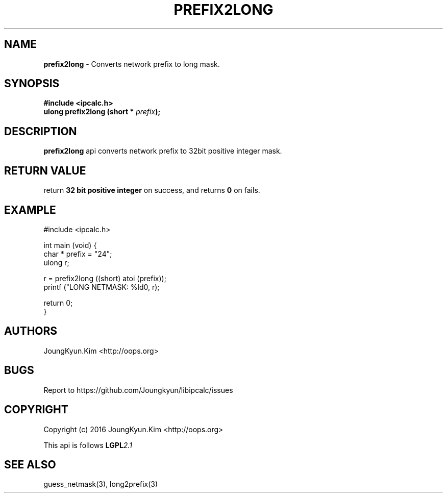 .TH PREFIX2LONG 3 "09 Jul 2016"

.SH NAME
.BI prefix2long
\- Converts network prefix to long mask.

.SH SYNOPSIS
.BI "#include <ipcalc.h>"
.br
.BI "ulong prefix2long (short * " prefix ");"

.SH DESCRIPTION
.BI prefix2long
api converts network prefix to 32bit positive integer mask.

.SH "RETURN VALUE"
.PP
return
.BI "32 bit positive integer"
on success, and returns
.BI 0
on fails.

.SH EXAMPLE
.nf
#include <ipcalc.h>

int main (void) {
    char * prefix = "24";
    ulong r;

    r = prefix2long ((short) atoi (prefix));
    printf ("LONG NETMASK: %ld\n", r);

    return 0;
}
.fi

.SH AUTHORS
JoungKyun.Kim <http://oops.org>

.SH BUGS
Report to https://github.com/Joungkyun/libipcalc/issues

.SH COPYRIGHT
Copyright (c) 2016 JoungKyun.Kim <http://oops.org>

This api is follows
.BI LGPL 2.1

.SH SEE ALSO
guess_netmask(3), long2prefix(3)
